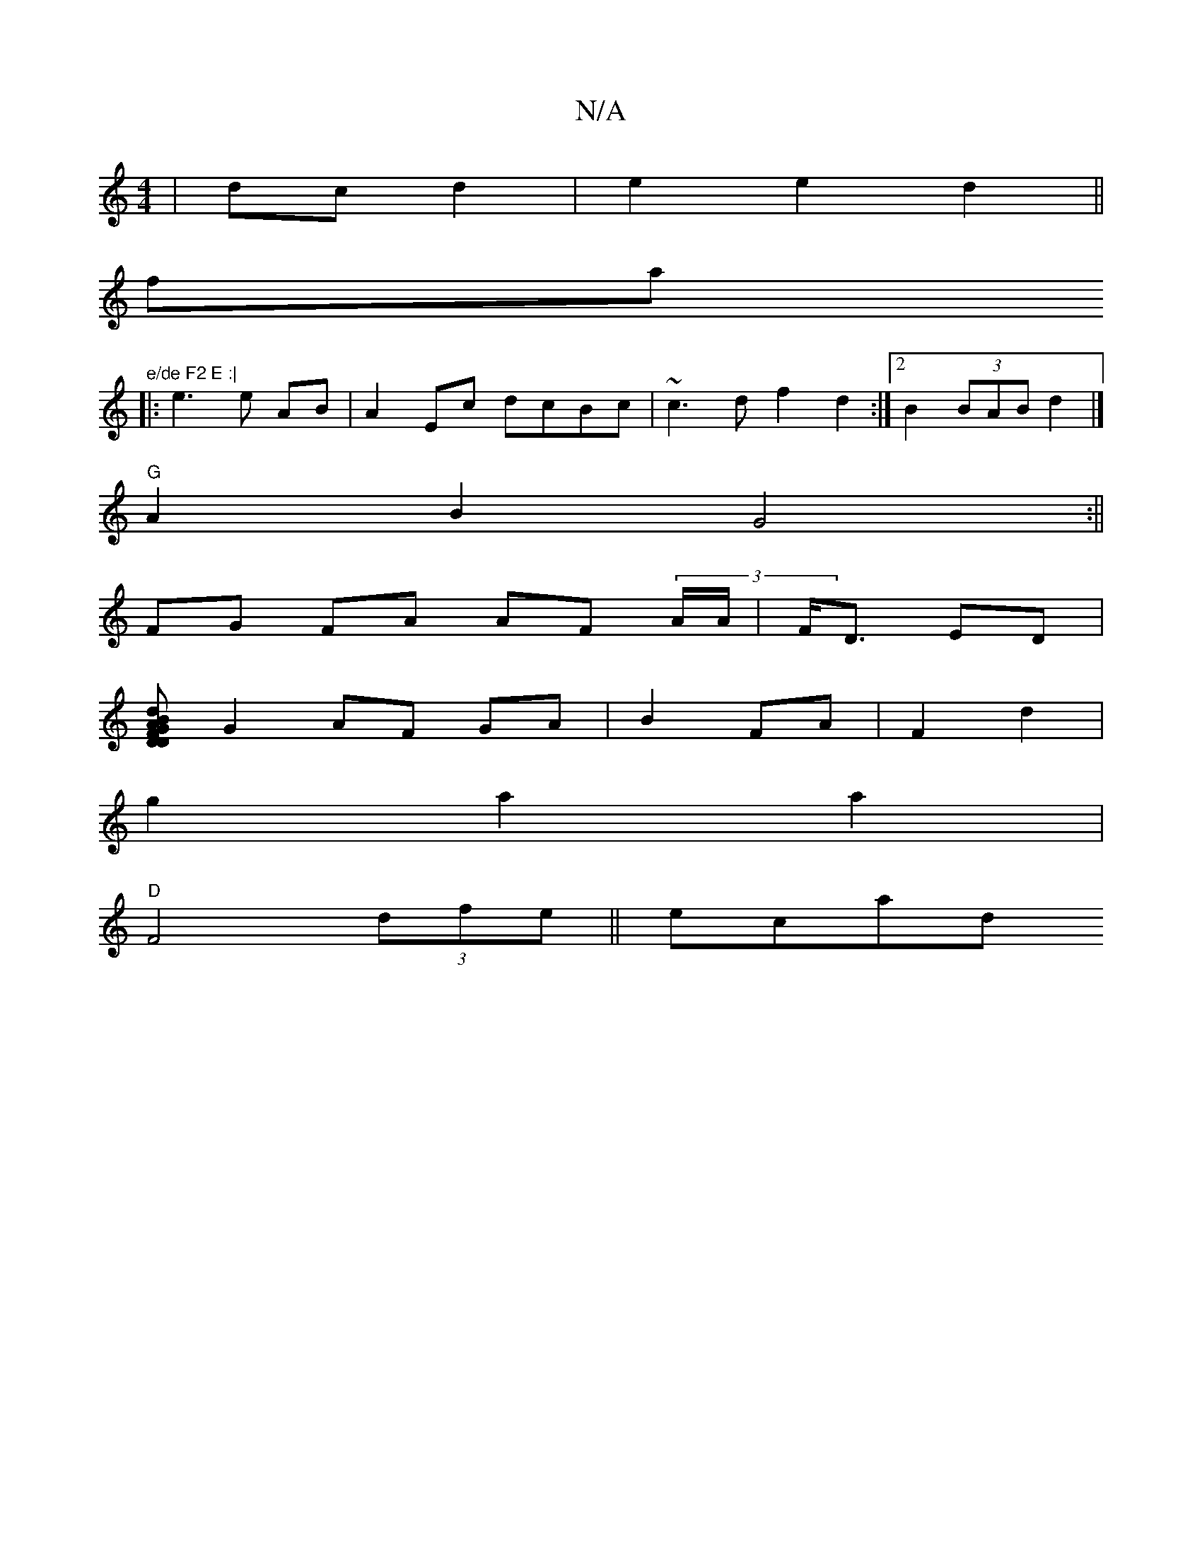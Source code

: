 X:1
T:N/A
M:4/4
R:N/A
K:Cmajor
4|dc d2|e2 e2 d2 ||
fa "e/de F2 E :|
|: e3 e AB | A2 Ec dcBc | ~c3 d f2 d2 :|2 B2 (3BAB d2|]
"G"A2B2 G4:||
FG FA AF (3A/A/|F<D ED|
[D|G2 D2 F2|AB dGBA|
G2 AF GA|B2 FA|F2d2|
g2 a2a2|
"D"F4 (3dfe ||ecad